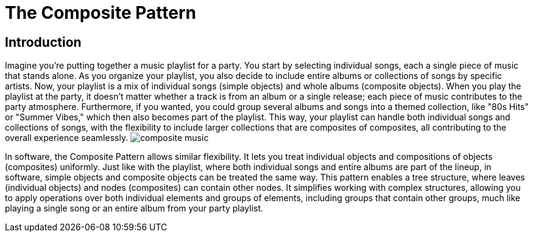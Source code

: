 = The Composite Pattern

== Introduction
Imagine you're putting together a music playlist for a party. You start by selecting individual songs, each a single piece of music that stands alone. As you organize your playlist, you also decide to include entire albums or collections of songs by specific artists. Now, your playlist is a mix of individual songs (simple objects) and whole albums (composite objects). When you play the playlist at the party, it doesn't matter whether a track is from an album or a single release; each piece of music contributes to the party atmosphere. Furthermore, if you wanted, you could group several albums and songs into a themed collection, like "80s Hits" or "Summer Vibes," which then also becomes part of the playlist. This way, your playlist can handle both individual songs and collections of songs, with the flexibility to include larger collections that are composites of composites, all contributing to the overall experience seamlessly. image:../images/composite_music.jpg[]

In software, the Composite Pattern allows similar flexibility. It lets you treat individual objects and compositions of objects (composites) uniformly. Just like with the playlist, where both individual songs and entire albums are part of the lineup, in software, simple objects and composite objects can be treated the same way. This pattern enables a tree structure, where leaves (individual objects) and nodes (composites) can contain other nodes. It simplifies working with complex structures, allowing you to apply operations over both individual elements and groups of elements, including groups that contain other groups, much like playing a single song or an entire album from your party playlist.